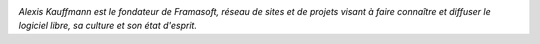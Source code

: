 .. image:: static/photos/alexis-kauffmann.jpg
  :width: 150px
  :alt: Alexis Kauffmann
  :align: left
  :class: photo

*Alexis Kauffmann est le fondateur de Framasoft, réseau de sites et de
projets visant à faire connaître et diffuser le logiciel libre, sa
culture et son état d'esprit.*
